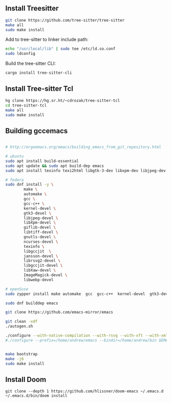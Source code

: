 ** Install Treesitter

#+begin_src bash
git clone https://github.com/tree-sitter/tree-sitter
make all
sudo make install
#+end_src

Add to tree-sitter to linker include path:

#+begin_src bash
echo "/usr/local/lib" | sudo tee /etc/ld.so.conf
sudo ldconfig
#+end_src

Build the tree-sitter CLI:

#+begin_src bash
cargo install tree-sitter-cli
#+end_src

** Install Tree-sitter Tcl

#+begin_src bash
hg clone https://hg.sr.ht/~cdrozak/tree-sitter-tcl
cd tree-sitter-tcl
make all
sudo make install
#+end_src

** Building gccemacs

#+begin_src bash

# http://ergoemacs.org/emacs/building_emacs_from_git_repository.html

# ubuntu
sudo apt install build-essential
sudo apt update && sudo apt build-dep emacs
sudo apt install texinfo texi2html libgtk-3-dev libxpm-dev libjpeg-dev libgif-dev libtiff5-dev libgnutls28-dev libncurses5-dev libjansson-dev libxml2-dev librsvg2-dev libwebp-dev libsqlite3-dev libxaw7-dev libtree-sitter-dev libgccjit-13-dev

# fedora
sudo dnf install -y \
        make \
        automake \
        gcc \
        gcc-c++ \
        kernel-devel \
        gtk3-devel \
        libjpeg-devel \
        libXpm-devel \
        giflib-devel \
        libtiff-devel \
        gnutls-devel \
        ncurses-devel \
        texinfo \
        libgccjit  \
        jansson-devel \
        librsvg2-devel \
        libgccjit-devel \
        libXaw-devel \
        ImageMagick-devel \
        libwebp-devel

# openSuse
sudo zypper install make automake  gcc  gcc-c++  kernel-devel  gtk3-devel  libjpeg-devel  libXpm-devel  giflib-devel  libtiff-devel  gnutls-devel  ncurses-devel  texinfo  libjansson-devel  librsvg2-devel libgccjit0  libgccjit-devel  libXaw-devel  ImageMagick-devel  libwebp-devel libtree-sitter0_25 tree-sitter-devel sqlite3 sqlite3-devel cmake libtool

sudo dnf builddep emacs

git clone https://github.com/emacs-mirror/emacs

git clean -xdf
./autogen.sh

./configure --with-native-compilation --with-rsvg --with-xft --with-xml2 --without-compress-install --with-webp  --with-jpeg --with-png --with-x-toolkit=lucid --without-dbus --with-tree-sitter --with-sqlite3
#./configure --prefix=/home/andrew/emacs --bindir=/home/andrew/bin $EMACS_OPTIONS # or for a local install


make bootstrap
make -j6
sudo make install
#+end_src

** Install Doom

#+begin_src
git clone --depth 1 https://github.com/hlissner/doom-emacs ~/.emacs.d
~/.emacs.d/bin/doom install
#+end_src
